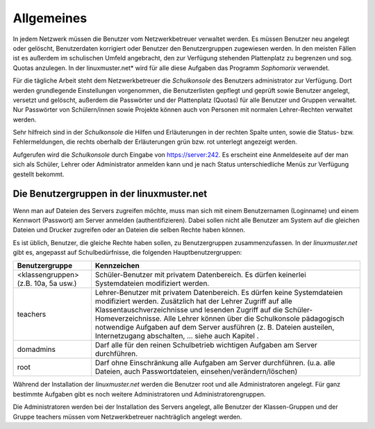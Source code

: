 Allgemeines
-----------

In jedem Netzwerk müssen die Benutzer vom Netzwerkbetreuer verwaltet werden. Es müssen Benutzer neu angelegt oder gelöscht, Benutzerdaten korrigiert oder Benutzer den Benutzergruppen zugewiesen werden. In den meisten Fällen ist es außerdem im schulischen Umfeld angebracht, den zur Verfügung stehenden Plattenplatz zu begrenzen und sog. Quotas anzulegen. In der linuxmuster.net* wird für alle diese Aufgaben das Programm *Sophomorix* verwendet.

Für die tägliche Arbeit steht dem Netzwerkbetreuer die *Schulkonsole* des Benutzers administrator zur Verfügung. Dort werden grundlegende Einstellungen vorgenommen, die Benutzerlisten gepflegt und geprüft sowie Benutzer angelegt, versetzt und gelöscht, außerdem die Passwörter und der Plattenplatz (Quotas) für alle Benutzer und Gruppen verwaltet. Nur Passwörter von Schülern/innen sowie Projekte können auch von Personen mit normalen Lehrer-Rechten verwaltet werden.

Sehr hilfreich sind in der *Schulkonsole* die Hilfen und Erläuterungen in der rechten Spalte unten, sowie die Status- bzw. Fehlermeldungen, die rechts oberhalb der Erläuterungen grün bzw. rot unterlegt angezeigt werden.

Aufgerufen wird die *Schulkonsole* durch Eingabe von https://server:242. Es erscheint eine Anmeldeseite auf der man sich als Schüler, Lehrer oder Administrator anmelden kann und je nach Status unterschiedliche Menüs zur Verfügung gestellt bekommt.

Die Benutzergruppen in der linuxmuster.net
^^^^^^^^^^^^^^^^^^^^^^^^^^^^^^^^^^^^^^^^^^

Wenn man auf Dateien des Servers zugreifen möchte, muss man sich mit einem Benutzernamen (Loginname) und einem Kennwort (Passwort) am Server anmelden (authentifizieren). Dabei sollen nicht alle Benutzer am System auf die gleichen Dateien und Drucker zugreifen oder an Dateien die selben Rechte haben können.

Es ist üblich, Benutzer, die gleiche Rechte haben sollen, zu Benutzergruppen zusammenzufassen. In der *linuxmuster.net* gibt es, angepasst auf Schulbedürfnisse, die folgenden Hauptbenutzergruppen:


+--------------------------------------+-------------------------------------------------------------------------------------------------------------------------------------------------------------------------------------------------------------------------------------------------------------------------------------------------------------+
| **Benutzergruppe**                   | **Kennzeichen**                                                                                                                                                                                                                                                                                             |
|                                      |                                                                                                                                                                                                                                                                                                             |
+--------------------------------------+-------------------------------------------------------------------------------------------------------------------------------------------------------------------------------------------------------------------------------------------------------------------------------------------------------------+
| <klassengruppen> (z.B. 10a, 5a usw.) | Schüler-Benutzer mit privatem Datenbereich. Es dürfen keinerlei Systemdateien modifiziert werden.                                                                                                                                                                                                           |
|                                      |                                                                                                                                                                                                                                                                                                             |
+--------------------------------------+-------------------------------------------------------------------------------------------------------------------------------------------------------------------------------------------------------------------------------------------------------------------------------------------------------------+
| teachers                             | Lehrer-Benutzer mit privatem Datenbereich. Es dürfen keine Systemdateien modifiziert werden.                                                                                                                                                                                                                |
|                                      | Zusätzlich hat der Lehrer Zugriff auf alle Klassentauschverzeichnisse und lesenden Zugriff auf die Schüler-Homeverzeichnisse. Alle Lehrer können über die Schulkonsole pädagogisch notwendige Aufgaben auf dem Server ausführen (z. B. Dateien austeilen, Internetzugang abschalten, ... siehe auch Kapitel |
|                                      | .                                                                                                                                                                                                                                                                                                           |
|                                      |                                                                                                                                                                                                                                                                                                             |
+--------------------------------------+-------------------------------------------------------------------------------------------------------------------------------------------------------------------------------------------------------------------------------------------------------------------------------------------------------------+
| domadmins                            | Darf alle für den reinen Schulbetrieb wichtigen Aufgaben am Server durchführen.                                                                                                                                                                                                                             |
|                                      |                                                                                                                                                                                                                                                                                                             |
+--------------------------------------+-------------------------------------------------------------------------------------------------------------------------------------------------------------------------------------------------------------------------------------------------------------------------------------------------------------+
| root                                 | Darf ohne Einschränkung alle Aufgaben am Server durchführen. (u.a. alle Dateien, auch Passwortdateien, einsehen/verändern/löschen)                                                                                                                                                                          |
|                                      |                                                                                                                                                                                                                                                                                                             |
+--------------------------------------+-------------------------------------------------------------------------------------------------------------------------------------------------------------------------------------------------------------------------------------------------------------------------------------------------------------+


Während der Installation der *linuxmuster.net* werden die Benutzer root und alle Administratoren angelegt. Für ganz bestimmte Aufgaben gibt es noch weitere Administratoren und Administratorengruppen.
 
Die Administratoren werden bei der Installation des Servers angelegt, alle Benutzer der Klassen-Gruppen und der Gruppe teachers müssen vom Netzwerkbetreuer nachträglich angelegt werden.
